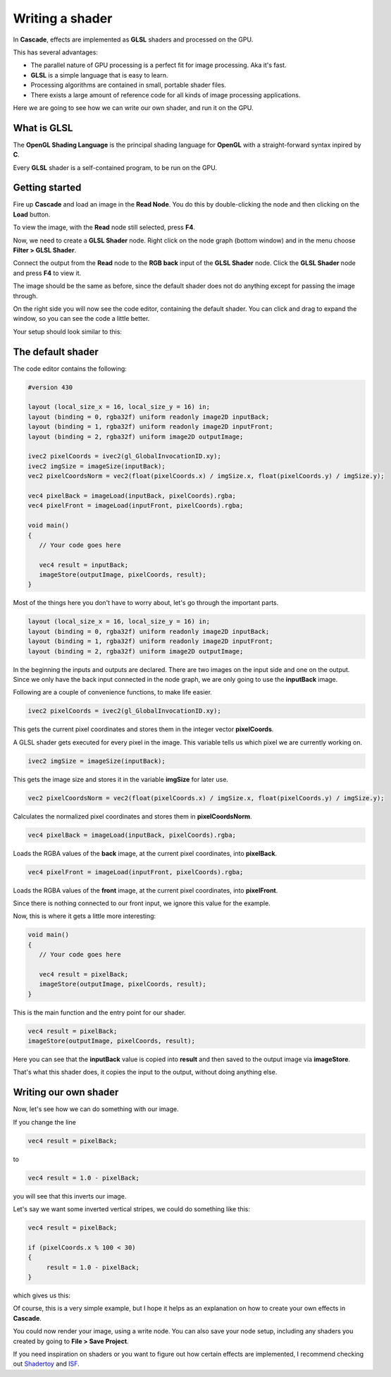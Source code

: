 Writing a shader
================

In **Cascade**, effects are implemented as **GLSL** shaders and processed on the GPU.

This has several advantages:

* The parallel nature of GPU processing is a perfect fit for image processing. Aka it's fast.
* **GLSL** is a simple language that is easy to learn.
* Processing algorithms are contained in small, portable shader files.
* There exists a large amount of reference code for all kinds of image processing applications.

Here we are going to see how we can write our own shader, and run it on the GPU.

What is GLSL
------------

The **OpenGL Shading Language** is the principal shading language for **OpenGL** with a straight-forward syntax inpired by **C**.

Every **GLSL** shader is a self-contained program, to be run on the GPU.

Getting started
---------------

Fire up **Cascade** and load an image in the **Read Node**. You do this by double-clicking the node and then clicking on the **Load** button.

To view the image, with the **Read** node still selected, press **F4**.

Now, we need to create a **GLSL Shader** node. Right click on the node graph (bottom window) and in the menu choose **Filter > GLSL Shader**.

Connect the output from the **Read** node to the **RGB back** input of the **GLSL Shader** node. Click the **GLSL Shader** node and press **F4** to view it.

The image should be the same as before, since the default shader does not do anything except for passing the image through.

On the right side you will now see the code editor, containing the default shader. You can click and drag to expand the window, so you can see the code a little better.

Your setup should look similar to this:

.. image:: https://github.com/ttddee/CascadeDocs/blob/main/docs/source/image/shaderwrite01.png?raw=true

The default shader
------------------

The code editor contains the following:

.. code-block:: glsl

   #version 430

   layout (local_size_x = 16, local_size_y = 16) in;
   layout (binding = 0, rgba32f) uniform readonly image2D inputBack;
   layout (binding = 1, rgba32f) uniform readonly image2D inputFront;
   layout (binding = 2, rgba32f) uniform image2D outputImage;

   ivec2 pixelCoords = ivec2(gl_GlobalInvocationID.xy);
   ivec2 imgSize = imageSize(inputBack);
   vec2 pixelCoordsNorm = vec2(float(pixelCoords.x) / imgSize.x, float(pixelCoords.y) / imgSize.y);

   vec4 pixelBack = imageLoad(inputBack, pixelCoords).rgba;
   vec4 pixelFront = imageLoad(inputFront, pixelCoords).rgba;

   void main()
   {
      // Your code goes here

      vec4 result = inputBack;
      imageStore(outputImage, pixelCoords, result);
   }

Most of the things here you don't have to worry about, let's go through the important parts.

.. code-block:: glsl

   layout (local_size_x = 16, local_size_y = 16) in;
   layout (binding = 0, rgba32f) uniform readonly image2D inputBack;
   layout (binding = 1, rgba32f) uniform readonly image2D inputFront;
   layout (binding = 2, rgba32f) uniform image2D outputImage;

In the beginning the inputs and outputs are declared. There are two images on the input side and one on the output. Since we only have the back input connected in the node graph,
we are only going to use the **inputBack** image.

Following are a couple of convenience functions, to make life easier.

.. code-block:: glsl

   ivec2 pixelCoords = ivec2(gl_GlobalInvocationID.xy);

This gets the current pixel coordinates and stores them in the integer vector **pixelCoords**. 

A GLSL shader gets executed for every pixel in the image. This variable tells us which pixel we are currently working on.

.. code-block:: glsl

   ivec2 imgSize = imageSize(inputBack);

This gets the image size and stores it in the variable **imgSize** for later use.

.. code-block:: glsl

   vec2 pixelCoordsNorm = vec2(float(pixelCoords.x) / imgSize.x, float(pixelCoords.y) / imgSize.y);

Calculates the normalized pixel coordinates and stores them in **pixelCoordsNorm**.

.. code-block:: glsl

   vec4 pixelBack = imageLoad(inputBack, pixelCoords).rgba;

Loads the RGBA values of the **back** image, at the current pixel coordinates, into **pixelBack**.

.. code-block:: glsl

   vec4 pixelFront = imageLoad(inputFront, pixelCoords).rgba;

Loads the RGBA values of the **front** image, at the current pixel coordinates, into **pixelFront**.

Since there is nothing connected to our front input, we ignore this value for the example.

Now, this is where it gets a little more interesting:

.. code-block:: glsl

   void main()
   {
      // Your code goes here

      vec4 result = pixelBack;
      imageStore(outputImage, pixelCoords, result);
   }

This is the main function and the entry point for our shader.

.. code-block:: glsl

   vec4 result = pixelBack;
   imageStore(outputImage, pixelCoords, result);

Here you can see that the **inputBack** value is copied into **result** and then saved to the output image via **imageStore**.

That's what this shader does, it copies the input to the output, without doing anything else.

Writing our own shader
----------------------

Now, let's see how we can do something with our image.

If you change the line
    
.. code-block:: glsl

   vec4 result = pixelBack;

to

.. code-block:: glsl

    vec4 result = 1.0 - pixelBack;

you will see that this inverts our image. 

.. image:: https://github.com/ttddee/CascadeDocs/blob/main/docs/source/image/shaderwrite02.png?raw=true

Let's say we want some inverted vertical stripes, we could do something like this:

.. code-block:: glsl

   vec4 result = pixelBack;

   if (pixelCoords.x % 100 < 30)
   {
        result = 1.0 - pixelBack;
   }

which gives us this:

.. image:: https://github.com/ttddee/CascadeDocs/blob/main/docs/source/image/shaderwrite03.png?raw=true

Of course, this is a very simple example, but I hope it helps as an explanation on how to create your own effects in **Cascade**.

You could now render your image, using a write node. You can also save your node setup, including any shaders you created by going to **File > Save Project**.

If you need inspiration on shaders or you want to figure out how certain effects are implemented, I recommend checking out `Shadertoy <https://www.shadertoy.com/>`_ and `ISF <https://editor.isf.video/shaders?q=&category=&sort=Date+Created+%E2%86%93&page=0>`_.

